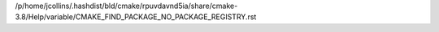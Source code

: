 /p/home/jcollins/.hashdist/bld/cmake/rpuvdavnd5ia/share/cmake-3.8/Help/variable/CMAKE_FIND_PACKAGE_NO_PACKAGE_REGISTRY.rst